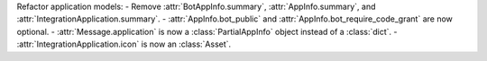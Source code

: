 Refactor application models:
- Remove :attr:`BotAppInfo.summary`, :attr:`AppInfo.summary`, and :attr:`IntegrationApplication.summary`.
- :attr:`AppInfo.bot_public` and :attr:`AppInfo.bot_require_code_grant` are now optional.
- :attr:`Message.application` is now a :class:`PartialAppInfo` object instead of a :class:`dict`.
- :attr:`IntegrationApplication.icon` is now an :class:`Asset`.
